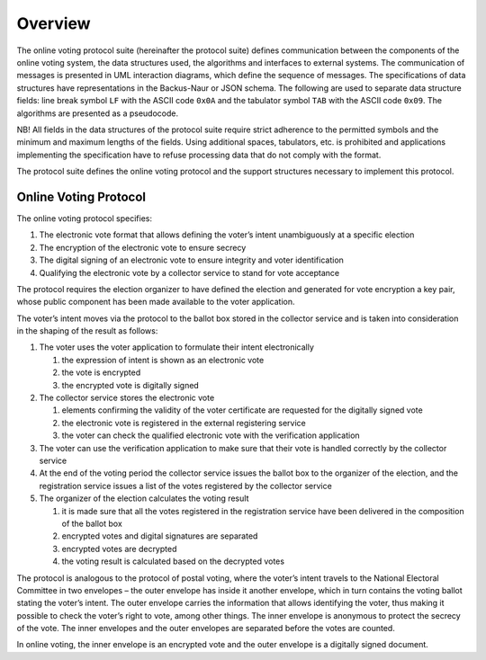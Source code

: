 ..  IVXV protocols

================================================================================
Overview
================================================================================

The online voting protocol suite (hereinafter the protocol suite) defines
communication between the components of the online voting system, the data
structures used, the algorithms and interfaces to external systems. The
communication of messages is presented in UML interaction diagrams, which define
the sequence of messages. The specifications of data structures have
representations in the Backus-Naur or JSON schema. The following are used to
separate data structure fields: line break symbol ``LF`` with the ASCII code
``0x0A`` and the tabulator symbol ``TAB`` with the ASCII code ``0x09``. The
algorithms are presented as a pseudocode.

NB! All fields in the data structures of the protocol suite require strict
adherence to the permitted symbols and the minimum and maximum lengths of the
fields. Using additional spaces, tabulators, etc. is prohibited and applications
implementing the specification have to refuse processing data that do not comply
with the format.

The protocol suite defines the online voting protocol and the support structures
necessary to implement this protocol.

Online Voting Protocol
================================================================================

The online voting protocol specifies:

#. The electronic vote format that allows defining the voter’s intent
   unambiguously at a specific election
#. The encryption of the electronic vote to ensure secrecy
#. The digital signing of an electronic vote to ensure integrity and voter
   identification
#. Qualifying the electronic vote by a collector service to stand for vote
   acceptance

The protocol requires the election organizer to have defined the election and
generated for vote encryption a key pair, whose public component has been made
available to the voter application.

The voter’s intent moves via the protocol to the ballot box stored in the
collector service and is taken into consideration in the shaping of the result
as follows:

#. The voter uses the voter application to formulate their intent electronically

   #. the expression of intent is shown as an electronic vote

   #. the vote is encrypted

   #. the encrypted vote is digitally signed

#. The collector service stores the electronic vote

   #. elements confirming the validity of the voter certificate are requested
      for the digitally signed vote

   #. the electronic vote is registered in the external registering service

   #. the voter can check the qualified electronic vote with the verification
      application

#. The voter can use the verification application to make sure that their vote
   is handled correctly by the collector service

#. At the end of the voting period the collector service issues the ballot box
   to the organizer of the election, and the registration service issues a list
   of the votes registered by the collector service

#. The organizer of the election calculates the voting result

   #. it is made sure that all the votes registered in the registration service
      have been delivered in the composition of the ballot box

   #. encrypted votes and digital signatures are separated

   #. encrypted votes are decrypted

   #. the voting result is calculated based on the decrypted votes

The protocol is analogous to the protocol of postal voting, where the voter’s
intent travels to the National Electoral Committee in two envelopes – the outer
envelope has inside it another envelope, which in turn contains the voting
ballot stating the voter’s intent. The outer envelope carries the information
that allows identifying the voter, thus making it possible to check the voter’s
right to vote, among other things. The inner envelope is anonymous to protect
the secrecy of the vote. The inner envelopes and the outer envelopes are
separated before the votes are counted.

In online voting, the inner envelope is an encrypted vote and the outer
envelope is a digitally signed document.
